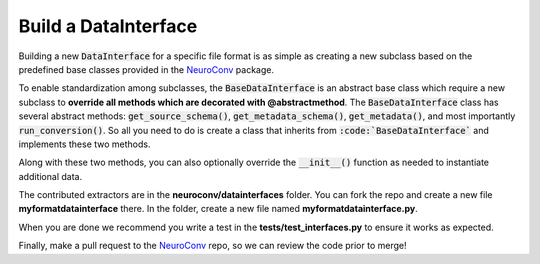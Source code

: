 Build a DataInterface
---------------------

Building a new :code:`DataInterface` for a specific file format is as simple as creating a new
subclass based on the predefined base classes provided in the
`NeuroConv <https://github.com/catalystneuro/neuroconv>`_ package.

To enable standardization among subclasses, the :code:`BaseDataInterface` is an abstract base class which require a new
subclass to **override all methods which are decorated with @abstractmethod**. The :code:`BaseDataInterface` class has several abstract methods: :code:`get_source_schema()`, :code:`get_metadata_schema()`, :code:`get_metadata()`, and most importantly :code:`run_conversion()`. So all you need to do is create a class that inherits from :code:`:code:`BaseDataInterface`` and implements these two methods.

Along with these two methods, you can also optionally override the :code:`__init__()` function as needed to instantiate additional data.

The contributed extractors are in the **neuroconv/datainterfaces** folder. You can fork the repo and create a new file
**myformatdatainterface** there. In the folder, create a new file named **myformatdatainterface.py**.


When you are done we recommend you write a test in the **tests/test_interfaces.py** to ensure it works as expected.

Finally, make a pull request to the `NeuroConv <https://github.com/catalystneuro/neuroconv>`_ repo, so we can review the code prior to merge!
